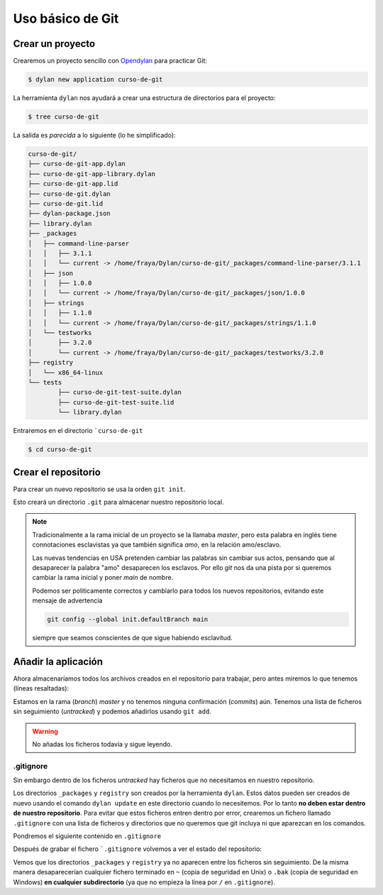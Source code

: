 Uso básico de Git
=================

Crear un proyecto
-----------------

Crearemos un proyecto sencillo con `Opendylan
<https://opendylan.org>`_ para practicar Git:

.. code-block:: console

   $ dylan new application curso-de-git

La herramienta ``dylan`` nos ayudará a crear una estructura de
directorios para el proyecto:

.. code-block:: console

   $ tree curso-de-git

La salida es *parecida* a lo siguiente (lo he simplificado):

.. code-block:: console

   curso-de-git/
   ├── curso-de-git-app.dylan
   ├── curso-de-git-app-library.dylan
   ├── curso-de-git-app.lid
   ├── curso-de-git.dylan
   ├── curso-de-git.lid
   ├── dylan-package.json
   ├── library.dylan
   ├── _packages
   │   ├── command-line-parser
   │   │   ├── 3.1.1
   │   │   └── current -> /home/fraya/Dylan/curso-de-git/_packages/command-line-parser/3.1.1
   │   ├── json
   │   │   ├── 1.0.0
   │   │   └── current -> /home/fraya/Dylan/curso-de-git/_packages/json/1.0.0
   │   ├── strings
   │   │   ├── 1.1.0
   │   │   └── current -> /home/fraya/Dylan/curso-de-git/_packages/strings/1.1.0
   │   └── testworks
   │       ├── 3.2.0
   │       └── current -> /home/fraya/Dylan/curso-de-git/_packages/testworks/3.2.0
   ├── registry
   │   └── x86_64-linux
   └── tests
	   ├── curso-de-git-test-suite.dylan
	   ├── curso-de-git-test-suite.lid
	   └── library.dylan

Entraremos en el directorio ```curso-de-git``

.. code-block:: console

   $ cd curso-de-git

Crear el repositorio
--------------------

Para crear un nuevo repositorio se usa la orden ``git init``.

.. code-block:: console
   :caption: Inicialización del repositorio

   $ git init
   hint: Using 'master' as the name for the initial branch. This default branch name
   hint: is subject to change. To configure the initial branch name to use in all
   hint: of your new repositories, which will suppress this warning, call:
   hint:
   hint: 	git config --global init.defaultBranch <name>
   hint:
   hint: Names commonly chosen instead of 'master' are 'main', 'trunk' and
   hint: 'development'. The just-created branch can be renamed via this command:
   hint:
   hint: 	git branch -m <name>
   Initialized empty Git repository in /home/fraya/Dylan/curso-de-git/.git/
   
Esto creará un directorio ``.git`` para almacenar nuestro repositorio
local.

.. note::

   Tradicionalmente a la rama inicial de un proyecto se la llamaba
   *master*, pero esta palabra en inglés tiene connotaciones
   esclavistas ya que también significa *amo*, en la relación
   amo/esclavo.

   Las nuevas tendencias en USA pretenden cambiar las palabras sin
   cambiar sus actos, pensando que al desaparecer la palabra "amo"
   desaparecen los esclavos. Por ello *git* nos da una pista por si
   queremos cambiar la rama inicial y poner *main* de nombre.

   Podemos ser politicamente correctos y cambiarlo para todos los
   nuevos repositorios, evitando este mensaje de advertencia

   .. code-block:: console

      git config --global init.defaultBranch main

   siempre que seamos conscientes de que sigue habiendo esclavitud.

Añadir la aplicación
--------------------

Ahora almacenaríamos todos los archivos creados en el repositorio para
trabajar, pero antes miremos lo que tenemos (líneas resaltadas):

.. code-block:: console
   :caption: Estado de nuestro repositorio
   :emphasize-lines: 3, 5, 7, 20

   $ git status

   On branch master

   No commits yet

   Untracked files:
     (use "git add <file>..." to include in what will be committed)
	   _packages/
	   curso-de-git-app-library.dylan
	   curso-de-git-app.dylan
	   curso-de-git-app.lid
	   curso-de-git.dylan
	   curso-de-git.lid
	   dylan-package.json
	   library.dylan
	   registry/
	   tests/

   nothing added to commit but untracked files present (use "git add" to track)

Estamos en la rama (*branch*) *master* y no tenemos ninguna
confirmación (*commits*) aún. Tenemos una lista de ficheros sin
seguimiento (*untracked*) y podemos añadirlos usando ``git add``.

.. warning::

   No añadas los ficheros todavía y sigue leyendo.

.gitignore
^^^^^^^^^^

Sin embargo dentro de los ficheros *untracked* hay ficheros que no
necesitamos en nuestro repositorio.

.. code-block:: console
   :caption: Directorios que no queremos incluir en el repositorio
   :emphasize-lines: 9, 17
      
   $ git status

   On branch master

   No commits yet

   Untracked files:
     (use "git add <file>..." to include in what will be committed)
	   _packages/
	   curso-de-git-app-library.dylan
	   curso-de-git-app.dylan
	   curso-de-git-app.lid
	   curso-de-git.dylan
	   curso-de-git.lid
	   dylan-package.json
	   library.dylan
	   registry/
	   tests/

Los directorios ``_packages`` y ``registry`` son creados por la
herramienta ``dylan``. Estos datos pueden ser creados de nuevo usando
el comando ``dylan update`` en este directorio cuando lo
necesitemos. Por lo tanto **no deben estar dentro de nuestro
repositorio**. Para evitar que estos ficheros entren dentro por error,
crearemos un fichero llamado ``.gitignore`` con una lista de ficheros
y directorios que no queremos que git incluya ni que aparezcan en los
comandos.

Pondremos el siguiente contenido en ``.gitignore``

.. code-block::
   :caption: .gitignore

   # directorios de desarrollo
   
   /_packages/
   /registry/

   # ficheros de copia de seguridad

   *~
   *.bak

Después de grabar el fichero ```.gitignore`` volvemos a ver el estado
del repositorio:

.. code-block:: console
   :caption: Estado del repositorio con ``.gitignore``

   $ git status
   On branch master

   No commits yet

   Untracked files:
     (use "git add <file>..." to include in what will be committed)
	   .gitignore
	   curso-de-git-app-library.dylan
	   curso-de-git-app.dylan
	   curso-de-git-app.lid
	   curso-de-git.dylan
	   curso-de-git.lid
	   dylan-package.json
	   library.dylan
	   tests/

   nothing added to commit but untracked files present (use "git add" to track)
   
Vemos que los directorios ``_packages`` y ``registry`` ya no aparecen
entre los ficheros sin seguimiento. De la misma manera desaparecerían
cualquier fichero terminado en ``~`` (copia de seguridad en Unix) o
``.bak`` (copia de seguridad en Windows) **en cualquier
subdirectorio** (ya que no empieza la línea por ``/`` en
``.gitignore``).
